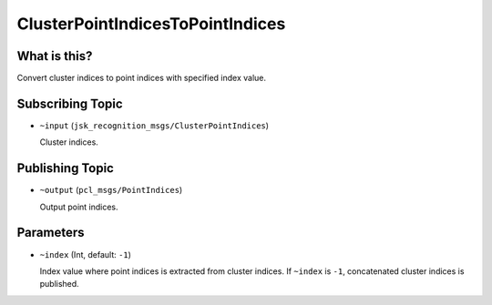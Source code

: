 ClusterPointIndicesToPointIndices
=================================


What is this?
-------------

Convert cluster indices to point indices with specified index value.


Subscribing Topic
-----------------

* ``~input`` (``jsk_recognition_msgs/ClusterPointIndices``)

  Cluster indices.

Publishing Topic
----------------

* ``~output`` (``pcl_msgs/PointIndices``)

  Output point indices.


Parameters
----------

* ``~index`` (Int, default: ``-1``)

  Index value where point indices is extracted from cluster indices.
  If ``~index`` is ``-1``, concatenated cluster indices is published.
